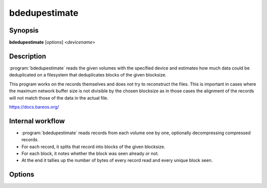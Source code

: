 bdedupestimate
==============

Synopsis
--------

**bdedupestimate** [*options*] <*devicename*>

Description
-----------

:program:`bdedupestimate` reads the given volumes with the specified device and
estimates how much data could be deduplicated on a filesystem that
deduplicates blocks of the given blocksize.

This program works on the records themselves and does not try to reconstruct the
files. This is important in cases where the maximum network buffer size is not
divisible by the chosen blocksize as in those cases the alignment of the records
will not match those of the data in the actual file.

`<https://docs.bareos.org/>`_

Internal workflow
-----------------
* :program:`bdedupestimate` reads records from each volume one by one,
  optionally decompressing compressed records.

* For each record, it splits that record into blocks of the given blocksize.

* For each block, it notes whether the block was seen already or not.

* At the end it tallies up the number of bytes of every record read and
  every unique block seen.

Options
-------

.. program:: bdedupestimate

.. option:: devicename TEXT

   Specify the input device name (either as name of a Bareos Storage Daemon
   Device resource or identical to the Archive Device in a Bareos Storage Daemon
   Device resource).

.. option:: -v,--verbose

   print out verbose messages, including intermediate reports every 100'000
   records read.

.. option:: --version

   Display program version information and exit

.. option:: -h,-?,--help

   Prints usage information

.. option:: -d,--debug-level <level>

   Set debug level to <level>.

.. option:: --dt,--debug-timestamps

   Print timestamps in debug output.

.. option:: -V,--volumes <volume> ... (REQUIRED)

   List of volumes to be analyzed.

.. option:: -c,--config <path>:PATH(existing)

   Use <path> as configuration file or directory.

.. option:: -D,--director <director>

   Specify a director name specified in the storage. Configuration file for the
   Key Encryption Key selection.

.. option:: -u,--decompress <bool>

   Specify whether compressed records should get decompressed. Compressed
   records are very unlikely to be dedupable.

.. option:: -b,--blocksize UINT:SIZE [b, kb(=1024b), ...]:POSITIVE

   Set the block size that the underlying filesystem would use to deduplicate.
   The default blocksize is 4kib.
